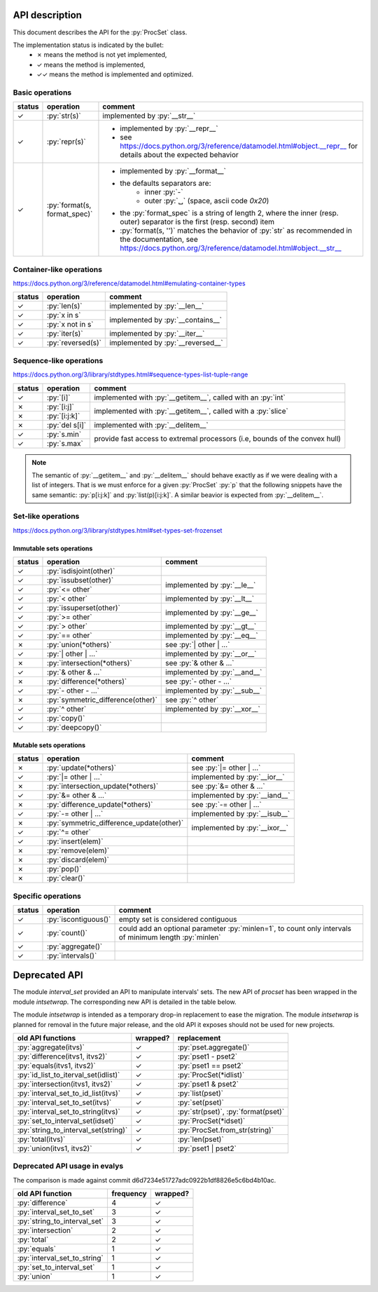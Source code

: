 .. role:: py(code)
   :language: python


API description
===============

This document describes the API for the :py:`ProcSet` class.

The implementation status is indicated by the bullet:
  - ✗ means the method is not yet implemented,
  - ✓ means the method is implemented,
  - ✓✓ means the method is implemented and optimized.


Basic operations
----------------

+--------+------------------------------+--------------------------------------------------------------------------+
| status | operation                    | comment                                                                  |
+========+==============================+==========================================================================+
| ✓      | :py:`str(s)`                 | implemented by :py:`__str__`                                             |
+--------+------------------------------+--------------------------------------------------------------------------+
| ✓      | :py:`repr(s)`                | - implemented by :py:`__repr__`                                          |
|        |                              | - see https://docs.python.org/3/reference/datamodel.html#object.__repr__ |
|        |                              |   for details about the expected behavior                                |
+--------+------------------------------+--------------------------------------------------------------------------+
| ✓      | :py:`format(s, format_spec)` | - implemented by :py:`__format__`                                        |
|        |                              | - the defaults separators are:                                           |
|        |                              |     - inner :py:`-`                                                      |
|        |                              |     - outer :py:`␣` (space, ascii code `0x20`)                           |
|        |                              | - the :py:`format_spec` is a string of length 2, where the inner         |
|        |                              |   (resp. outer) separator is the first (resp. second) item               |
|        |                              | - :py:`format(s, '')` matches the behavior of :py:`str` as recommended   |
|        |                              |   in the documentation, see                                              |
|        |                              |   https://docs.python.org/3/reference/datamodel.html#object.__str__      |
+--------+------------------------------+--------------------------------------------------------------------------+


Container-like operations
-------------------------

https://docs.python.org/3/reference/datamodel.html#emulating-container-types

+--------+-------------------------------+-------------------------------------+
| status | operation                     | comment                             |
+========+===============================+=====================================+
| ✓      | :py:`len(s)`                  | implemented by :py:`__len__`        |
+--------+-------------------------------+-------------------------------------+
| ✓      | :py:`x in s`                  | implemented by :py:`__contains__`   |
+--------+-------------------------------+                                     |
| ✓      | :py:`x not in s`              |                                     |
+--------+-------------------------------+-------------------------------------+
| ✓      | :py:`iter(s)`                 | implemented by :py:`__iter__`       |
+--------+-------------------------------+-------------------------------------+
| ✓      | :py:`reversed(s)`             | implemented by :py:`__reversed__`   |
+--------+-------------------------------+-------------------------------------+


Sequence-like operations
------------------------

https://docs.python.org/3/library/stdtypes.html#sequence-types-list-tuple-range

+--------+-------------------------------+-------------------------------------+
| status | operation                     | comment                             |
+========+===============================+=====================================+
| ✓      | :py:`[i]`                     | implemented with :py:`__getitem__`, |
|        |                               | called with an :py:`int`            |
+--------+-------------------------------+-------------------------------------+
| ✗      | :py:`[i:j]`                   | implemented with :py:`__getitem__`, |
|        |                               | called with a :py:`slice`           |
+--------+-------------------------------+                                     |
| ✗      | :py:`[i:j:k]`                 |                                     |
+--------+-------------------------------+-------------------------------------+
| ✗      | :py:`del s[i]`                | implemented with :py:`__delitem__`  |
+--------+-------------------------------+-------------------------------------+
| ✓      | :py:`s.min`                   | provide fast access to extremal     |
+--------+-------------------------------+ processors (i.e, bounds of the      |
| ✓      | :py:`s.max`                   | convex hull)                        |
+--------+-------------------------------+-------------------------------------+

.. note:: The semantic of :py:`__getitem__` and :py:`__delitem__` should behave
          exactly as if we were dealing with a list of integers.  That is we
          must enforce for a given :py:`ProcSet` :py:`p` that the following
          snippets have the same semantic: :py:`p[i:j:k]` and
          :py:`list(p)[i:j:k]`. A similar beavior is expected from
          :py:`__delitem__`.

Set-like operations
-------------------

https://docs.python.org/3/library/stdtypes.html#set-types-set-frozenset

Immutable sets operations
^^^^^^^^^^^^^^^^^^^^^^^^^

+--------+-----------------------------------+-------------------------------------+
| status | operation                         | comment                             |
+========+===================================+=====================================+
| ✓      | :py:`isdisjoint(other)`           |                                     |
+--------+-----------------------------------+-------------------------------------+
| ✓      | :py:`issubset(other)`             | implemented by :py:`__le__`         |
+--------+-----------------------------------+                                     |
| ✓      | :py:`<= other`                    |                                     |
+--------+-----------------------------------+-------------------------------------+
| ✓      | :py:`< other`                     | implemented by :py:`__lt__`         |
+--------+-----------------------------------+-------------------------------------+
| ✓      | :py:`issuperset(other)`           | implemented by :py:`__ge__`         |
+--------+-----------------------------------+                                     |
| ✓      | :py:`>= other`                    |                                     |
+--------+-----------------------------------+-------------------------------------+
| ✓      | :py:`> other`                     | implemented by :py:`__gt__`         |
+--------+-----------------------------------+-------------------------------------+
| ✓      | :py:`== other`                    | implemented by :py:`__eq__`         |
+--------+-----------------------------------+-------------------------------------+
| ✗      | :py:`union(*others)`              | see :py:`| other | …`               |
+--------+-----------------------------------+-------------------------------------+
| ✓      | :py:`| other | …`                 | implemented by :py:`__or__`         |
+--------+-----------------------------------+-------------------------------------+
| ✗      | :py:`intersection(*others)`       | see :py:`& other & …`               |
+--------+-----------------------------------+-------------------------------------+
| ✓      | :py:`& other & …`                 | implemented by :py:`__and__`        |
+--------+-----------------------------------+-------------------------------------+
| ✗      | :py:`difference(*others)`         | see :py:`- other - …`               |
+--------+-----------------------------------+-------------------------------------+
| ✓      | :py:`- other - …`                 | implemented by :py:`__sub__`        |
+--------+-----------------------------------+-------------------------------------+
| ✗      | :py:`symmetric_difference(other)` | see :py:`^ other`                   |
+--------+-----------------------------------+-------------------------------------+
| ✓      | :py:`^ other`                     | implemented by :py:`__xor__`        |
+--------+-----------------------------------+-------------------------------------+
| ✓      | :py:`copy()`                      |                                     |
+--------+-----------------------------------+-------------------------------------+
| ✓      | :py:`deepcopy()`                  |                                     |
+--------+-----------------------------------+-------------------------------------+

Mutable sets operations
^^^^^^^^^^^^^^^^^^^^^^^

+--------+------------------------------------------+-------------------------------+
| status | operation                                | comment                       |
+========+==========================================+===============================+
| ✗      | :py:`update(*others)`                    | see :py:`|= other | …`        |
+--------+------------------------------------------+-------------------------------+
| ✓      | :py:`|= other | …`                       | implemented by :py:`__ior__`  |
+--------+------------------------------------------+-------------------------------+
| ✗      | :py:`intersection_update(*others)`       | see :py:`&= other & …`        |
+--------+------------------------------------------+-------------------------------+
| ✓      | :py:`&= other & …`                       | implemented by :py:`__iand__` |
+--------+------------------------------------------+-------------------------------+
| ✗      | :py:`difference_update(*others)`         | see :py:`-= other | …`        |
+--------+------------------------------------------+-------------------------------+
| ✓      | :py:`-= other | …`                       | implemented by :py:`__isub__` |
+--------+------------------------------------------+-------------------------------+
| ✗      | :py:`symmetric_difference_update(other)` | implemented by :py:`__ixor__` |
+--------+------------------------------------------+                               |
| ✓      | :py:`^= other`                           |                               |
+--------+------------------------------------------+-------------------------------+
| ✓      | :py:`insert(elem)`                       |                               |
+--------+------------------------------------------+-------------------------------+
| ✗      | :py:`remove(elem)`                       |                               |
+--------+------------------------------------------+-------------------------------+
| ✗      | :py:`discard(elem)`                      |                               |
+--------+------------------------------------------+-------------------------------+
| ✗      | :py:`pop()`                              |                               |
+--------+------------------------------------------+-------------------------------+
| ✗      | :py:`clear()`                            |                               |
+--------+------------------------------------------+-------------------------------+


Specific operations
-------------------

+--------+-------------------------------+-------------------------------------+
| status | operation                     | comment                             |
+========+===============================+=====================================+
| ✓      | :py:`iscontiguous()`          | empty set is considered contiguous  |
+--------+-------------------------------+-------------------------------------+
| ✓      | :py:`count()`                 | could add an optional parameter     |
|        |                               | :py:`minlen=1`, to count only       |
|        |                               | intervals of minimum length         |
|        |                               | :py:`minlen`                        |
+--------+-------------------------------+-------------------------------------+
| ✓      | :py:`aggregate()`             |                                     |
+--------+-------------------------------+-------------------------------------+
| ✓      | :py:`intervals()`             |                                     |
+--------+-------------------------------+-------------------------------------+


Deprecated API
==============

The module `interval_set` provided an API to manipulate intervals' sets. The
new API of `procset` has been wrapped in the module `intsetwrap`. The
corresponding new API is detailed in the table below.

The module `intsetwrap` is intended as a temporary drop-in replacement to ease
the migration.
The module `intsetwrap` is planned for removal in the future major release, and
the old API it exposes should not be used for new projects.

+--------------------------------------+----------+--------------------------------+
| old API functions                    | wrapped? | replacement                    |
+======================================+==========+================================+
| :py:`aggregate(itvs)`                |        ✓ | :py:`pset.aggregate()`         |
+--------------------------------------+----------+--------------------------------+
| :py:`difference(itvs1, itvs2)`       |        ✓ | :py:`pset1 - pset2`            |
+--------------------------------------+----------+--------------------------------+
| :py:`equals(itvs1, itvs2)`           |        ✓ | :py:`pset1 == pset2`           |
+--------------------------------------+----------+--------------------------------+
| :py:`id_list_to_iterval_set(idlist)` |        ✓ | :py:`ProcSet(*idlist)`         |
+--------------------------------------+----------+--------------------------------+
| :py:`intersection(itvs1, itvs2)`     |        ✓ | :py:`pset1 & pset2`            |
+--------------------------------------+----------+--------------------------------+
| :py:`interval_set_to_id_list(itvs)`  |        ✓ | :py:`list(pset)`               |
+--------------------------------------+----------+--------------------------------+
| :py:`interval_set_to_set(itvs)`      |        ✓ | :py:`set(pset)`                |
+--------------------------------------+----------+--------------------------------+
| :py:`interval_set_to_string(itvs)`   |        ✓ | :py:`str(pset)`,               |
|                                      |          | :py:`format(pset)`             |
+--------------------------------------+----------+--------------------------------+
| :py:`set_to_interval_set(idset)`     |        ✓ | :py:`ProcSet(*idset)`          |
+--------------------------------------+----------+--------------------------------+
| :py:`string_to_interval_set(string)` |        ✓ | :py:`ProcSet.from_str(string)` |
+--------------------------------------+----------+--------------------------------+
| :py:`total(itvs)`                    |        ✓ | :py:`len(pset)`                |
+--------------------------------------+----------+--------------------------------+
| :py:`union(itvs1, itvs2)`            |        ✓ | :py:`pset1 | pset2`            |
+--------------------------------------+----------+--------------------------------+

Deprecated API usage in evalys
------------------------------

The comparison is made against commit d6d7234e51727adc0922b1df8826e5c6bd4b10ac.

+------------------------------+-----------+----------+
| old API function             | frequency | wrapped? |
+==============================+===========+==========+
| :py:`difference`             |         4 |        ✓ |
+------------------------------+-----------+----------+
| :py:`interval_set_to_set`    |         3 |        ✓ |
+------------------------------+-----------+----------+
| :py:`string_to_interval_set` |         3 |        ✓ |
+------------------------------+-----------+----------+
| :py:`intersection`           |         2 |        ✓ |
+------------------------------+-----------+----------+
| :py:`total`                  |         2 |        ✓ |
+------------------------------+-----------+----------+
| :py:`equals`                 |         1 |        ✓ |
+------------------------------+-----------+----------+
| :py:`interval_set_to_string` |         1 |        ✓ |
+------------------------------+-----------+----------+
| :py:`set_to_interval_set`    |         1 |        ✓ |
+------------------------------+-----------+----------+
| :py:`union`                  |         1 |        ✓ |
+------------------------------+-----------+----------+
